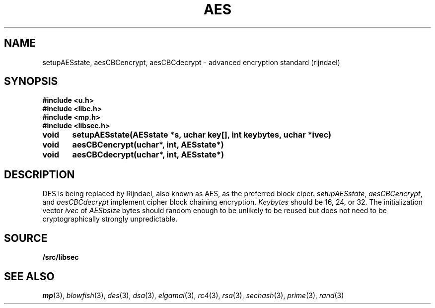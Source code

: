 .TH AES 3
.SH NAME
setupAESstate, aesCBCencrypt, aesCBCdecrypt - advanced encryption standard (rijndael)
.SH SYNOPSIS
.B #include <u.h>
.br
.B #include <libc.h>
.br
.B #include <mp.h>
.br
.B #include <libsec.h>
.PP
.B
void	setupAESstate(AESstate *s, uchar key[], int keybytes, uchar *ivec)
.PP
.B
void	aesCBCencrypt(uchar*, int, AESstate*)
.PP
.B
void	aesCBCdecrypt(uchar*, int, AESstate*)
.PP
.SH DESCRIPTION
.PP
DES is being replaced by Rijndael, also known as AES, as the preferred
block ciper.
.IR setupAESstate ,
.IR aesCBCencrypt ,
and
.I aesCBCdecrypt
implement cipher block chaining encryption.
.I Keybytes
should be 16, 24, or 32.
The initialization vector
.I ivec
of
.I AESbsize
bytes should random enough to be unlikely to be reused but does not need to be
cryptographically strongly unpredictable.
.SH SOURCE
.B \*9/src/libsec
.SH SEE ALSO
.IR mp (3),
.IR blowfish (3),
.IR des (3),
.IR dsa (3),
.IR elgamal (3),
.IR rc4 (3),
.IR rsa (3),
.IR sechash (3),
.IR prime (3),
.IR rand (3)
